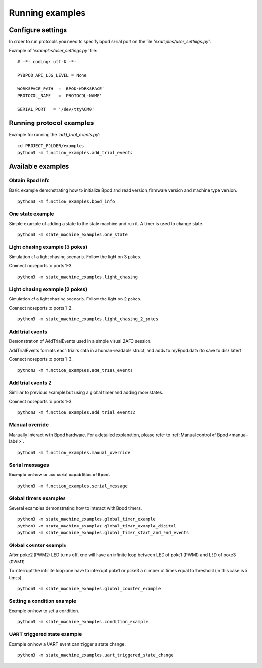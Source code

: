 .. pybpodapi documentation master file, created by
	 sphinx-quickstart on Wed Jan 18 09:35:10 2017.
	 You can adapt this file completely to your liking, but it should at least
	 contain the root `toctree` directive.

.. _running-label:

****************
Running examples
****************


Configure settings
==================

In order to run protocols you need to specify bpod serial port on the file *'examples/user_settings.py'*.

Example of  *'examples/user_settings.py'*  file:

::

	# -*- coding: utf-8 -*-

	PYBPOD_API_LOG_LEVEL = None
	
	WORKSPACE_PATH  = 'BPOD-WORKSPACE'
	PROTOCOL_NAME   = 'PROTOCOL-NAME'

	SERIAL_PORT   = '/dev/ttyACM0'



Running protocol examples
=====================================================

Example for running the *'add_trial_events.py'*:

::

	 cd PROJECT_FOLDER/examples
	 python3 -m function_examples.add_trial_events





Available examples
==================

Obtain Bpod Info
----------------
Basic example demonstrating how to initialize Bpod and read version, firmware version and machine type version.

::

	 python3 -m function_examples.bpod_info

One state example
-----------------

Simple example of adding a state to the state machine and run it. A timer is used to change state.

::

	 python3 -m state_machine_examples.one_state

Light chasing example (3 pokes)
-------------------------------

Simulation of a light chasing scenario. Follow the light on 3 pokes.

Connect noseports to ports 1-3.

::

	 python3 -m state_machine_examples.light_chasing

Light chasing example (2 pokes)
-------------------------------

Simulation of a light chasing scenario. Follow the light on 2 pokes.

Connect noseports to ports 1-2.

::

	 python3 -m state_machine_examples.light_chasing_2_pokes

Add trial events
----------------
Demonstration of AddTrialEvents used in a simple visual 2AFC session.

AddTrialEvents formats each trial's data in a human-readable struct, and adds to myBpod.data (to save to disk later)

Connect noseports to ports 1-3.

::

	 python3 -m function_examples.add_trial_events

Add trial events 2
------------------
Similiar to previous example but using a global timer and adding more states.

Connect noseports to ports 1-3.

::

	 python3 -m function_examples.add_trial_events2


Manual override
---------------
Manually interact with Bpod hardware. For a detailed explanation, please refer to :ref:`Manual control of Bpod <manual-label>`.

::

	 python3 -m function_examples.manual_override

Serial messages
---------------
Example on how to use serial capabilities of Bpod.

::

	 python3 -m function_examples.serial_message

Global timers examples
----------------------
Several examples demonstrating how to interact with Bpod timers.

::

	 python3 -m state_machine_examples.global_timer_example
	 python3 -m state_machine_examples.global_timer_example_digital
	 python3 -m state_machine_examples.global_timer_start_and_end_events


Global counter example
----------------------
After poke2 (PWM2) LED turns off, one will have an infinite loop between LED of poke1 (PWM1) and LED of poke3 (PWM1).

To interrupt the infinite loop one have to interrupt poke1 or poke3 a number of times equal to threshold (in this case is 5 times).

::

	 python3 -m state_machine_examples.global_counter_example

Setting a condition example
---------------------------

Example on how to set a condition.

::

	 python3 -m state_machine_examples.condition_example


UART triggered state example
----------------------------

Example on how a UART event can trigger a state change.

::

	 python3 -m state_machine_examples.uart_triggered_state_change





